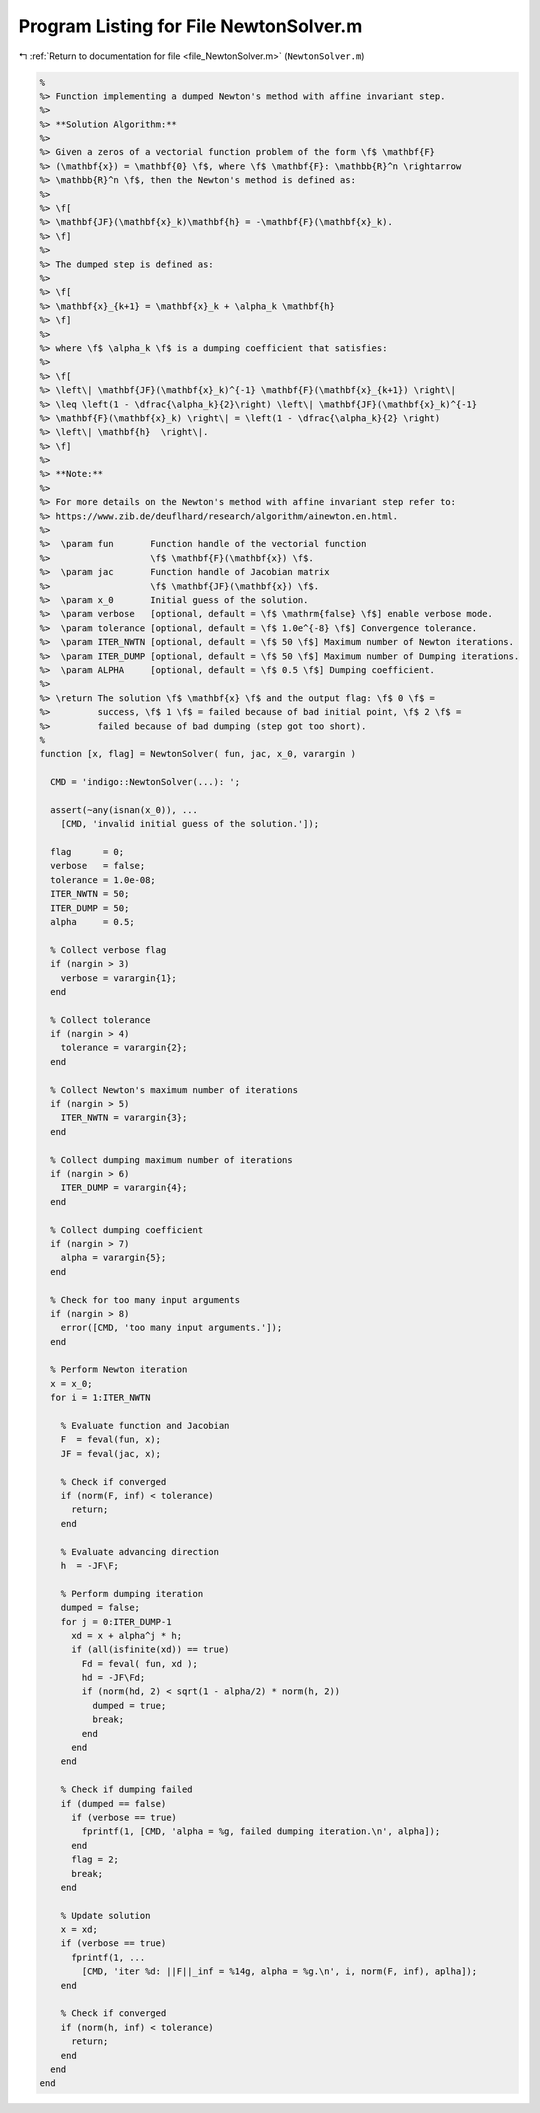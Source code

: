 
.. _program_listing_file_NewtonSolver.m:

Program Listing for File NewtonSolver.m
=======================================

|exhale_lsh| :ref:`Return to documentation for file <file_NewtonSolver.m>` (``NewtonSolver.m``)

.. |exhale_lsh| unicode:: U+021B0 .. UPWARDS ARROW WITH TIP LEFTWARDS

.. code-block:: MATLAB

   %
   %> Function implementing a dumped Newton's method with affine invariant step.
   %>
   %> **Solution Algorithm:**
   %>
   %> Given a zeros of a vectorial function problem of the form \f$ \mathbf{F}
   %> (\mathbf{x}) = \mathbf{0} \f$, where \f$ \mathbf{F}: \mathbb{R}^n \rightarrow
   %> \mathbb{R}^n \f$, then the Newton's method is defined as:
   %>
   %> \f[
   %> \mathbf{JF}(\mathbf{x}_k)\mathbf{h} = -\mathbf{F}(\mathbf{x}_k).
   %> \f]
   %>
   %> The dumped step is defined as:
   %>
   %> \f[
   %> \mathbf{x}_{k+1} = \mathbf{x}_k + \alpha_k \mathbf{h}
   %> \f]
   %>
   %> where \f$ \alpha_k \f$ is a dumping coefficient that satisfies:
   %>
   %> \f[
   %> \left\| \mathbf{JF}(\mathbf{x}_k)^{-1} \mathbf{F}(\mathbf{x}_{k+1}) \right\|
   %> \leq \left(1 - \dfrac{\alpha_k}{2}\right) \left\| \mathbf{JF}(\mathbf{x}_k)^{-1}
   %> \mathbf{F}(\mathbf{x}_k) \right\| = \left(1 - \dfrac{\alpha_k}{2} \right)
   %> \left\| \mathbf{h}  \right\|.
   %> \f]
   %>
   %> **Note:**
   %>
   %> For more details on the Newton's method with affine invariant step refer to:
   %> https://www.zib.de/deuflhard/research/algorithm/ainewton.en.html.
   %>
   %>  \param fun       Function handle of the vectorial function
   %>                   \f$ \mathbf{F}(\mathbf{x}) \f$.
   %>  \param jac       Function handle of Jacobian matrix
   %>                   \f$ \mathbf{JF}(\mathbf{x}) \f$.
   %>  \param x_0       Initial guess of the solution.
   %>  \param verbose   [optional, default = \f$ \mathrm{false} \f$] enable verbose mode.
   %>  \param tolerance [optional, default = \f$ 1.0e^{-8} \f$] Convergence tolerance.
   %>  \param ITER_NWTN [optional, default = \f$ 50 \f$] Maximum number of Newton iterations.
   %>  \param ITER_DUMP [optional, default = \f$ 50 \f$] Maximum number of Dumping iterations.
   %>  \param ALPHA     [optional, default = \f$ 0.5 \f$] Dumping coefficient.
   %>
   %> \return The solution \f$ \mathbf{x} \f$ and the output flag: \f$ 0 \f$ =
   %>         success, \f$ 1 \f$ = failed because of bad initial point, \f$ 2 \f$ =
   %>         failed because of bad dumping (step got too short).
   %
   function [x, flag] = NewtonSolver( fun, jac, x_0, varargin )
   
     CMD = 'indigo::NewtonSolver(...): ';
   
     assert(~any(isnan(x_0)), ...
       [CMD, 'invalid initial guess of the solution.']);
   
     flag      = 0;
     verbose   = false;
     tolerance = 1.0e-08;
     ITER_NWTN = 50;
     ITER_DUMP = 50;
     alpha     = 0.5;
   
     % Collect verbose flag
     if (nargin > 3)
       verbose = varargin{1};
     end
   
     % Collect tolerance
     if (nargin > 4)
       tolerance = varargin{2};
     end
   
     % Collect Newton's maximum number of iterations
     if (nargin > 5)
       ITER_NWTN = varargin{3};
     end
   
     % Collect dumping maximum number of iterations
     if (nargin > 6)
       ITER_DUMP = varargin{4};
     end
   
     % Collect dumping coefficient
     if (nargin > 7)
       alpha = varargin{5};
     end
   
     % Check for too many input arguments
     if (nargin > 8)
       error([CMD, 'too many input arguments.']);
     end
   
     % Perform Newton iteration
     x = x_0;
     for i = 1:ITER_NWTN
   
       % Evaluate function and Jacobian
       F  = feval(fun, x);
       JF = feval(jac, x);
   
       % Check if converged
       if (norm(F, inf) < tolerance)
         return;
       end
   
       % Evaluate advancing direction
       h  = -JF\F;
   
       % Perform dumping iteration
       dumped = false;
       for j = 0:ITER_DUMP-1
         xd = x + alpha^j * h;
         if (all(isfinite(xd)) == true)
           Fd = feval( fun, xd );
           hd = -JF\Fd;
           if (norm(hd, 2) < sqrt(1 - alpha/2) * norm(h, 2))
             dumped = true;
             break;
           end
         end
       end
   
       % Check if dumping failed
       if (dumped == false)
         if (verbose == true)
           fprintf(1, [CMD, 'alpha = %g, failed dumping iteration.\n', alpha]);
         end
         flag = 2;
         break;
       end
   
       % Update solution
       x = xd;
       if (verbose == true)
         fprintf(1, ...
           [CMD, 'iter %d: ||F||_inf = %14g, alpha = %g.\n', i, norm(F, inf), aplha]);
       end
   
       % Check if converged
       if (norm(h, inf) < tolerance)
         return;
       end
     end
   end
